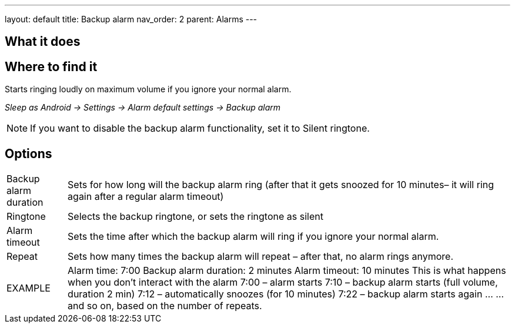 ---
layout: default
title: Backup alarm
nav_order: 2
parent: Alarms
---

:toc:

== What it does
.Starts ringing loudly on maximum volume if you ignore your normal alarm.

== Where to find it
_Sleep as Android -> Settings -> Alarm default settings -> Backup alarm_

NOTE: If you want to disable the backup alarm functionality, set it to Silent ringtone.

== Options
[horizontal]
Backup alarm duration:: Sets for how long will the backup alarm ring (after that it gets snoozed for 10 minutes– it will ring again after a regular alarm timeout)
Ringtone:: Selects the backup ringtone, or sets the ringtone as silent
Alarm timeout:: Sets the time after which the backup alarm will ring if you ignore your normal alarm.
Repeat:: Sets how many times the backup alarm will repeat – after that, no alarm rings anymore.

EXAMPLE:: Alarm time: 7:00
Backup alarm duration: 2 minutes
Alarm timeout: 10 minutes
This is what happens when you don’t interact with the alarm
7:00 – alarm starts
7:10 – backup alarm starts (full volume, duration 2 min)
7:12 – automatically snoozes (for 10 minutes)
7:22 – backup alarm starts again
…
…and so on, based on the number of repeats.

//== Guide
// Free form description on how to use the feature, various quirks and best practices